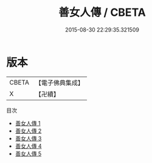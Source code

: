 #+TITLE: 善女人傳 / CBETA

#+DATE: 2015-08-30 22:29:35.321509
* 版本
 |     CBETA|【電子佛典集成】|
 |         X|【卍續】    |
目次
 - [[file:KR6r0167_001.txt][善女人傳 1]]
 - [[file:KR6r0167_002.txt][善女人傳 2]]
 - [[file:KR6r0167_003.txt][善女人傳 3]]
 - [[file:KR6r0167_004.txt][善女人傳 4]]
 - [[file:KR6r0167_005.txt][善女人傳 5]]
